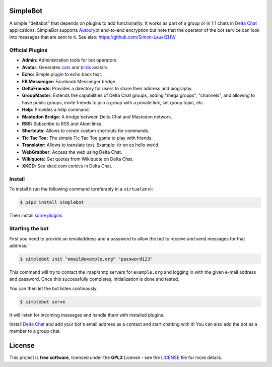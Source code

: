 .. image:: artwork/simplebot-banner.png
  :align: center
  :alt: SimpleBot Logo


SimpleBot
=========

A simple "deltabot" that depends on plugins to add functionality.
It works as part of a group or in 1:1 chats in `Delta Chat`_
applications. SimpleBot supports `Autocrypt <https://autocrypt.org/>`_ end-to-end encryption
but note that the operator of the bot service can look into
messages that are sent to it. See also: https://github.com/Simon-Laux/ZHV/


Official Plugins
----------------

- **Admin:** Administration tools for bot operators.
- **Avatar:** Generates `cats <https://www.peppercarrot.com/extras/html/2016_cat-generator>`_ and `birds <https://www.peppercarrot.com/extras/html/2019_bird-generator>`_ avatars.
- **Echo:** Simple plugin to echo back text.
- **FB Messenger:** Facebook Messenger bridge.
- **DeltaFriends:** Provides a directory for users to share their address and biography.
- **GroupMaster:** Extends the capabilities of Delta Chat groups, adding "mega groups", "channels", and allowing to have public groups, invite friends to join a group with a private link, set group topic, etc.
- **Help:** Provides a help command.
- **Mastodon Bridge:** A bridge between Delta Chat and Mastodon network.
- **RSS:** Subscribe to RSS and Atom links.
- **Shortcuts:** Allows to create custom shortcuts for commands.
- **Tic Tac Toe:** The simple Tic Tac Toe game to play with friends.
- **Translator:** Allows to translate text. Example: /tr en es hello world.
- **WebGrabber:** Access the web using Delta Chat.
- **Wikiquote:** Get quotes from Wikiquote on Delta Chat.
- **XKCD:** See xkcd.com comics in Delta Chat.


Install
-------

To install it run the following command (preferably in a ``virtualenv``):

.. code-block:: bash

   $ pip3 install simplebot

Then install `some plugins <https://pypi.org/search/?q=simplebot&o=&c=Environment+%3A%3A+Plugins>`_


Starting the bot
----------------

First you need to provide an emailaddress and a password
to allow the bot to receive and send messages for that
address:

.. code-block:: bash

   $ simplebot init "email@example.org" "password123"

This command will try to contact the imap/smtp servers
for ``example.org`` and logging in with the given e-mail
address and password.  Once this successfully completes,
initialization is done and tested.

You can then let the bot listen continously:

.. code-block:: bash

   $ simplebot serve

It will listen for incoming messages and handle them with installed plugins.

Install `Delta Chat`_ and add your bot's email address as a contact and
start chatting with it! You can also add the bot as a member to a group chat.


License
=======

This project is **free software**, licensed under the **GPL3** License - see the `LICENSE <https://github.com/adbenitez/simplebot/blob/master/LICENSE>`_ file for more details.


.. _Delta Chat: https://delta.chat
